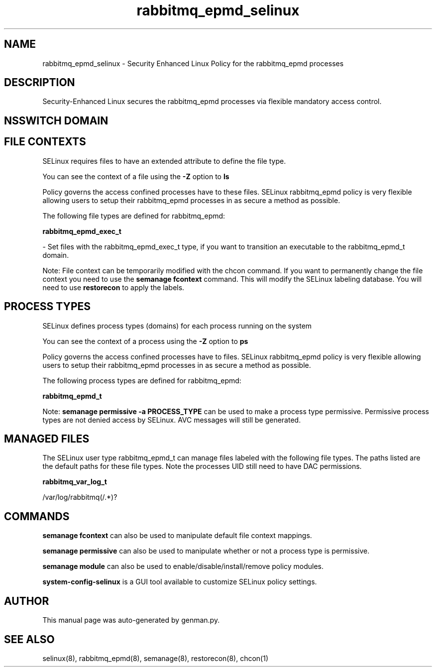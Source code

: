 .TH  "rabbitmq_epmd_selinux"  "8"  "rabbitmq_epmd" "dwalsh@redhat.com" "rabbitmq_epmd SELinux Policy documentation"
.SH "NAME"
rabbitmq_epmd_selinux \- Security Enhanced Linux Policy for the rabbitmq_epmd processes
.SH "DESCRIPTION"

Security-Enhanced Linux secures the rabbitmq_epmd processes via flexible mandatory access
control.  

.SH NSSWITCH DOMAIN

.SH FILE CONTEXTS
SELinux requires files to have an extended attribute to define the file type. 
.PP
You can see the context of a file using the \fB\-Z\fP option to \fBls\bP
.PP
Policy governs the access confined processes have to these files. 
SELinux rabbitmq_epmd policy is very flexible allowing users to setup their rabbitmq_epmd processes in as secure a method as possible.
.PP 
The following file types are defined for rabbitmq_epmd:


.EX
.PP
.B rabbitmq_epmd_exec_t 
.EE

- Set files with the rabbitmq_epmd_exec_t type, if you want to transition an executable to the rabbitmq_epmd_t domain.


.PP
Note: File context can be temporarily modified with the chcon command.  If you want to permanently change the file context you need to use the 
.B semanage fcontext 
command.  This will modify the SELinux labeling database.  You will need to use
.B restorecon
to apply the labels.

.SH PROCESS TYPES
SELinux defines process types (domains) for each process running on the system
.PP
You can see the context of a process using the \fB\-Z\fP option to \fBps\bP
.PP
Policy governs the access confined processes have to files. 
SELinux rabbitmq_epmd policy is very flexible allowing users to setup their rabbitmq_epmd processes in as secure a method as possible.
.PP 
The following process types are defined for rabbitmq_epmd:

.EX
.B rabbitmq_epmd_t 
.EE
.PP
Note: 
.B semanage permissive -a PROCESS_TYPE 
can be used to make a process type permissive. Permissive process types are not denied access by SELinux. AVC messages will still be generated.

.SH "MANAGED FILES"

The SELinux user type rabbitmq_epmd_t can manage files labeled with the following file types.  The paths listed are the default paths for these file types.  Note the processes UID still need to have DAC permissions.

.br
.B rabbitmq_var_log_t

	/var/log/rabbitmq(/.*)?
.br

.SH "COMMANDS"
.B semanage fcontext
can also be used to manipulate default file context mappings.
.PP
.B semanage permissive
can also be used to manipulate whether or not a process type is permissive.
.PP
.B semanage module
can also be used to enable/disable/install/remove policy modules.

.PP
.B system-config-selinux 
is a GUI tool available to customize SELinux policy settings.

.SH AUTHOR	
This manual page was auto-generated by genman.py.

.SH "SEE ALSO"
selinux(8), rabbitmq_epmd(8), semanage(8), restorecon(8), chcon(1)
